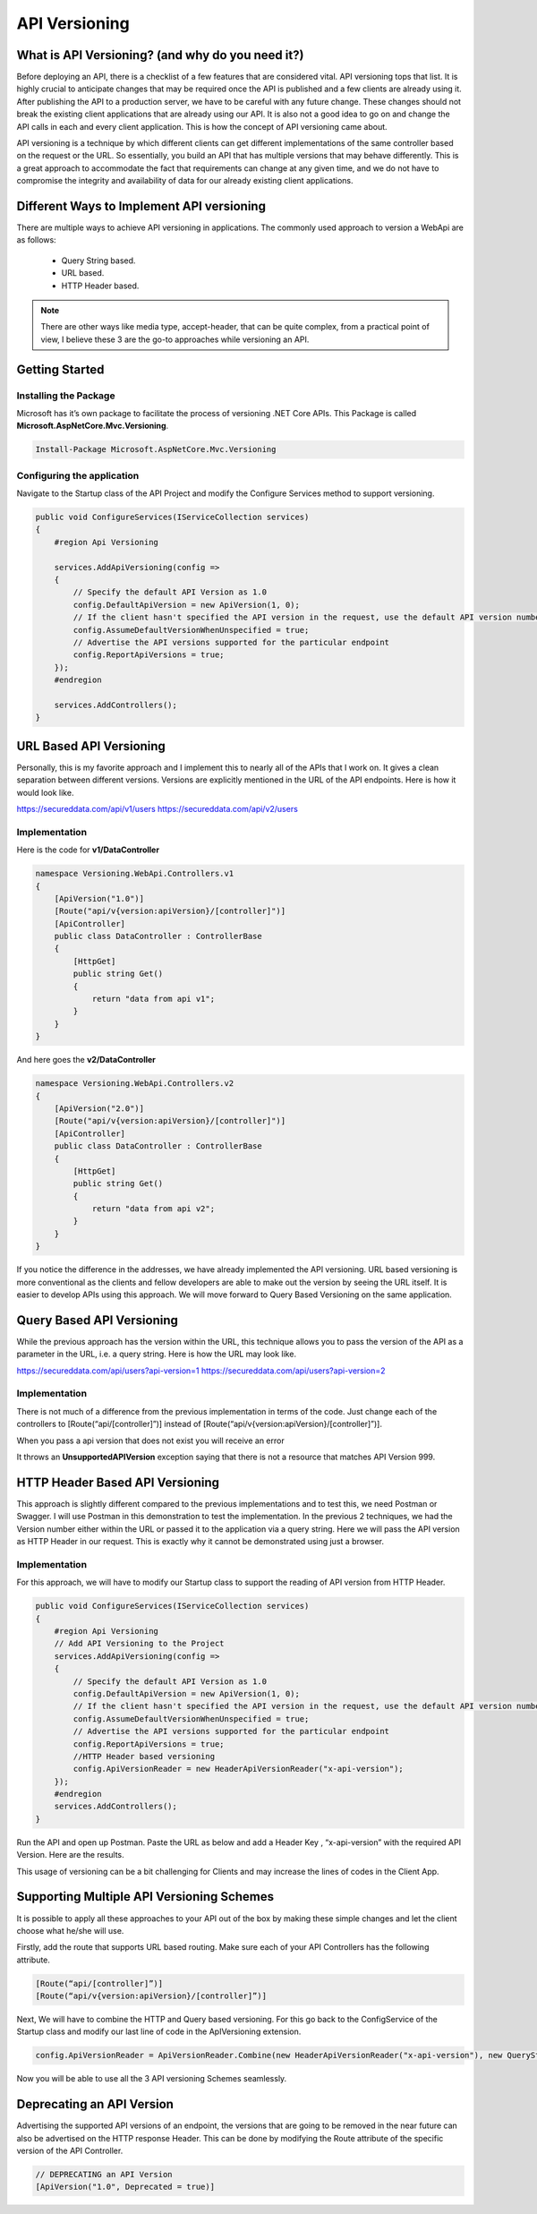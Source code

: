 API Versioning
==============

What is API Versioning? (and why do you need it?)
-------------------------------------------------

Before deploying an API, there is a checklist of a few features that are considered vital. API versioning tops that list. 
It is highly crucial to anticipate changes that may be required once the API is published and a few clients are already using it. 
After publishing the API to a production server, we have to be careful with any future change. These changes should not break 
the existing client applications that are already using our API. It is also not a good idea to go on and change the API calls 
in each and every client application. This is how the concept of API versioning came about.

API versioning is a technique by which different clients can get different implementations of the same controller based on the request or the URL.
So essentially, you build an API that has multiple versions that may behave differently. This is a great approach to accommodate the fact that 
requirements can change at any given time, and we do not have to compromise the integrity and availability of data for our 
already existing client applications.

Different Ways to Implement API versioning
------------------------------------------

There are multiple ways to achieve API versioning in applications. The commonly used approach to version a WebApi are as follows:

 * Query String based.
 * URL based.
 * HTTP Header based.

.. note:: 

   There are other ways like media type, accept-header, that can be quite complex, from a practical point of view, 
   I believe these 3 are the go-to approaches while versioning an API.

Getting Started
---------------

Installing the Package
^^^^^^^^^^^^^^^^^^^^^^

Microsoft has it’s own package to facilitate the process of versioning .NET Core APIs. This Package is called **Microsoft.AspNetCore.Mvc.Versioning**. 

.. code-block:: rst

   Install-Package Microsoft.AspNetCore.Mvc.Versioning

Configuring the application
^^^^^^^^^^^^^^^^^^^^^^^^^^^

Navigate to the Startup class of the API Project and modify the Configure Services method to support versioning.

.. code-block:: csharp

    public void ConfigureServices(IServiceCollection services)
    {
        #region Api Versioning

        services.AddApiVersioning(config =>
        {
            // Specify the default API Version as 1.0
            config.DefaultApiVersion = new ApiVersion(1, 0);
            // If the client hasn't specified the API version in the request, use the default API version number 
            config.AssumeDefaultVersionWhenUnspecified = true;
            // Advertise the API versions supported for the particular endpoint
            config.ReportApiVersions = true;
        });
        #endregion

        services.AddControllers();
    }

URL Based API Versioning
------------------------

Personally, this is my favorite approach and I implement this to nearly all of the APIs that I work on. It gives a clean separation between different versions. 
Versions are explicitly mentioned in the URL of the API endpoints. Here is how it would look like.

https://secureddata.com/api/v1/users
https://secureddata.com/api/v2/users

Implementation
^^^^^^^^^^^^^^

Here is the code for **v1/DataController**

.. code-block:: csharp

    namespace Versioning.WebApi.Controllers.v1
    {
        [ApiVersion("1.0")]
        [Route("api/v{version:apiVersion}/[controller]")]
        [ApiController]
        public class DataController : ControllerBase
        {
            [HttpGet]
            public string Get()
            {
                return "data from api v1";
            }
        }
    }

And here goes the **v2/DataController**

.. code-block:: csharp

    namespace Versioning.WebApi.Controllers.v2
    {
        [ApiVersion("2.0")]
        [Route("api/v{version:apiVersion}/[controller]")]
        [ApiController]
        public class DataController : ControllerBase
        {
            [HttpGet]
            public string Get()
            {
                return "data from api v2";
            }
        }
    }

.. image:: /_static/images/apidatafromv1.png
   :width: 50%

.. image:: /_static/images/apidatafromv2.png
   :width: 50%

If you notice the difference in the addresses, we have already implemented the API versioning. URL based versioning is more conventional as the 
clients and fellow developers are able to make out the version by seeing the URL itself. It is easier to develop APIs using this approach. 
We will move forward to Query Based Versioning on the same application.

Query Based API Versioning
--------------------------

While the previous approach has the version within the URL, this technique allows you to pass the version of the API as a parameter in the URL, 
i.e. a query string. Here is how the URL may look like.

https://secureddata.com/api/users?api-version=1
https://secureddata.com/api/users?api-version=2

Implementation
^^^^^^^^^^^^^^

There is not much of a difference from the previous implementation in terms of the code. Just change each of the controllers to [Route(“api/[controller]”)] 
instead of [Route(“api/v{version:apiVersion}/[controller]”)]. 

.. image:: /_static/images/apidatafromv1query.png
   :width: 50%

.. image:: /_static/images/apidatafromv2query.png
   :width: 50%

When you pass a api version that does not exist you will receive an error

.. image:: /_static/images/apiversionnotsupported-980x146.png
   :width: 50%

It throws an **UnsupportedAPIVersion** exception saying that there is not a resource that matches API Version 999. 

HTTP Header Based API Versioning
--------------------------------

This approach is slightly different compared to the previous implementations and to test this, we need Postman or Swagger. 
I will use Postman in this demonstration to test the implementation. In the previous 2 techniques, we had the Version number 
either within the URL or passed it to the application via a query string. Here we will pass the API version as HTTP Header in 
our request. This is exactly why it cannot be demonstrated using just a browser.

Implementation
^^^^^^^^^^^^^^

For this approach, we will have to modify our Startup class to support the reading of API version from HTTP Header. 

.. code-block:: csharp

    public void ConfigureServices(IServiceCollection services)
    {
        #region Api Versioning
        // Add API Versioning to the Project
        services.AddApiVersioning(config =>
        {
            // Specify the default API Version as 1.0
            config.DefaultApiVersion = new ApiVersion(1, 0);
            // If the client hasn't specified the API version in the request, use the default API version number 
            config.AssumeDefaultVersionWhenUnspecified = true;
            // Advertise the API versions supported for the particular endpoint
            config.ReportApiVersions = true;
            //HTTP Header based versioning
            config.ApiVersionReader = new HeaderApiVersionReader("x-api-version");
        });
        #endregion
        services.AddControllers();
    }

Run the API and open up Postman. Paste the URL as below and add a Header Key , “x-api-version” with the required API Version. Here are the results.

.. image:: /_static/images/apidatafromv1http.png
   :width: 50%

.. image:: /_static/images/apidatafromv2http.png
   :width: 50%

This usage of versioning can be a bit challenging for Clients and may increase the lines of codes in the Client App.

Supporting Multiple API Versioning Schemes
------------------------------------------

It is possible to apply all these approaches to your API out of the box by making these simple changes and let the client choose what he/she will use.

Firstly, add the route that supports URL based routing. Make sure each of your API Controllers has the following attribute.

.. code-block:: csharp

   [Route(“api/[controller]”)]
   [Route(“api/v{version:apiVersion}/[controller]”)]

Next, We will have to combine the HTTP and Query based versioning. For this go back to the ConfigService of the Startup class and modify our last line of code in the ApIVersioning extension.

.. code-block:: csharp

   config.ApiVersionReader = ApiVersionReader.Combine(new HeaderApiVersionReader("x-api-version"), new QueryStringApiVersionReader("api-version"));

Now you will be able to use all the 3 API versioning Schemes seamlessly.

Deprecating an API Version
--------------------------

Advertising the supported API versions of an endpoint, the versions that are going to be removed in the near future can also be advertised on the HTTP response Header. 
This can be done by modifying the Route attribute of the specific version of the API Controller.

.. code-block:: csharp

   // DEPRECATING an API Version
   [ApiVersion("1.0", Deprecated = true)]
